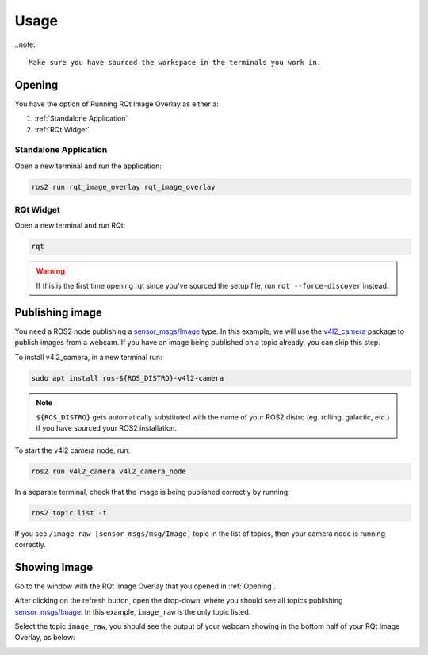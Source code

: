 Usage
#####

..note::

    Make sure you have sourced the workspace in the terminals you work in.

Opening
*******

You have the option of Running RQt Image Overlay as either a:

#. :ref:`Standalone Application`
#. :ref:`RQt Widget`

Standalone Application
======================

Open a new terminal and run the application:

.. code-block:: console

    ros2 run rqt_image_overlay rqt_image_overlay

RQt Widget
==========

Open a new terminal and run RQt:

.. code-block:: console

    rqt

.. warning::

    If this is the first time opening rqt since you've sourced the setup file, run
    ``rqt --force-discover`` instead.

Publishing image
****************

You need a ROS2 node publishing a `sensor_msgs/Image`_ type. In this example, we will use
the `v4l2_camera`_ package to publish images from a webcam. If you have an image being published on a topic already,
you can skip this step.

To install v4l2_camera, in a new terminal run:

.. code-block:: console

    sudo apt install ros-${ROS_DISTRO}-v4l2-camera

.. note::

    ``${ROS_DISTRO}`` gets automatically substituted with the name of your ROS2 distro
    (eg. rolling, galactic, etc.) if you have sourced your ROS2 installation.

To start the v4l2 camera node, run:

.. code-block:: console

    ros2 run v4l2_camera v4l2_camera_node

In a separate terminal, check that the image is being published correctly by running:

.. code-block:: console

    ros2 topic list -t

If you see ``/image_raw [sensor_msgs/msg/Image]`` topic in the list of topics, then your camera node is running correctly.


Showing Image
*************

Go to the window with the RQt Image Overlay that you opened in :ref:`Opening`.

After clicking on the refresh button, open the drop-down, where you should see all topics
publishing `sensor_msgs/Image`_. In this example, ``image_raw`` is the only topic listed.

.. image:: images/image_combo_box.png

Select the topic ``image_raw``, you should see the output of your webcam showing in the
bottom half of your RQt Image Overlay, as below:

.. image:: images/v4l2_image.png

.. _sensor_msgs/Image: http://docs.ros.org/en/noetic/api/sensor_msgs/html/msg/Image.html
.. _v4l2_camera: https://index.ros.org/r/v4l2_camera/